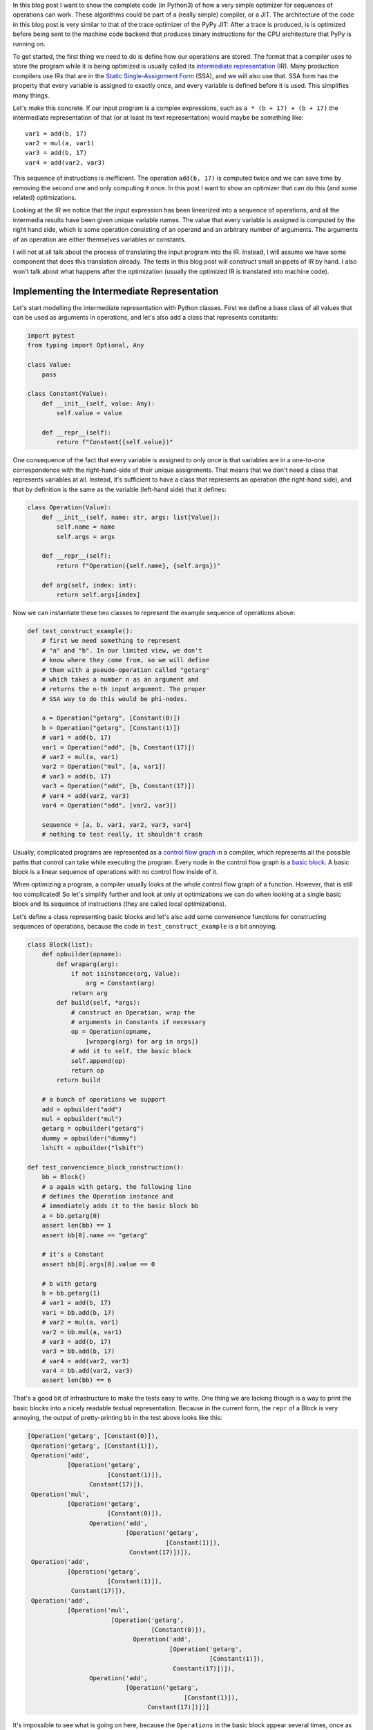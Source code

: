 .. title: Implementing a Toy Optimizer
.. slug: toy-optimizer
.. date: 2022-07-19 12:00:00 UTC
.. tags:
.. category:
.. link:
.. description:
.. type: rest
.. author: Carl Friedrich Bolz-Tereick


In this blog post I want to show the complete code (in Python3) of how a very
simple optimizer for sequences of operations can work. These algorithms could
be part of a (really simple) compiler, or a JIT. The architecture of the code in
this blog post is very similar to that of the trace optimizer of the PyPy JIT:
After a trace is produced, is is optimized before being sent to the machine code
backend that produces binary instructions for the CPU architecture that PyPy is
running on.

To get started, the first thing we need to do is define how our operations are
stored. The
format that a compiler uses to store the program while it is being optimized
is usually called its `intermediate representation`_ (IR). Many production
compilers use IRs that are in the `Static Single-Assignment Form`_ (SSA), and
we will also use that. SSA form has the property that every variable is
assigned to exactly once, and every variable is defined before it is used. This
simplifies many things.

.. _`intermediate representation`: https://en.wikipedia.org/wiki/Intermediate_representation
.. _`Static Single-Assignment Form`: https://en.wikipedia.org/wiki/Static_single-assignment_form

Let's make this concrete. If our input program is a complex expressions, such
as ``a * (b + 17) + (b + 17)`` the intermediate representation of that (or at
least its text representation) would maybe be something like::

    var1 = add(b, 17)
    var2 = mul(a, var1)
    var3 = add(b, 17)
    var4 = add(var2, var3)

This sequence of instructions is inefficient. The operation ``add(b, 17)`` is
computed twice and we can save time by removing the second one and only
computing it once. In this post I want to show an optimizer that can do this
(and some related) optimizations.

Looking at the IR we notice that the input expression has been linearized
into a sequence of operations, and all the intermedia results have been given
unique variable names. The value that every variable is assigned is computed
by the right hand side, which is some operation consisting of an operand and an
arbitrary number of arguments. The arguments of an operation are either
themselves variables or constants.

I will not at all talk about the process of translating the input program
into the IR. Instead, I will assume we have some component that does this
translation already. The tests in this blog post will construct small
snippets of IR by hand. I also won't talk about what happens after the
optimization (usually the optimized IR is translated into machine code).


Implementing the Intermediate Representation
=============================================

Let's start modelling the intermediate representation with Python classes.
First we define a base class of all values that can be used as arguments in
operations, and let's also add a class that represents constants:



.. code:: python

    import pytest
    from typing import Optional, Any

    class Value:
        pass

    class Constant(Value):
        def __init__(self, value: Any):
            self.value = value

        def __repr__(self):
            return f"Constant({self.value})"


One consequence of the fact that every variable is assigned to only once is
that variables are in a one-to-one correspondence with the right-hand-side of
their unique assignments. That means that we don't need a class that represents
variables at all. Instead, it's sufficient to have a class that represents an
operation (the right-hand side), and that by definition is the same as the variable (left-hand side) that it defines:

.. code:: python

    class Operation(Value):
        def __init__(self, name: str, args: list[Value]):
            self.name = name
            self.args = args

        def __repr__(self):
            return f"Operation({self.name}, {self.args})"

        def arg(self, index: int):
            return self.args[index]

Now we can instantiate these two classes to represent the example sequence of
operations above:

.. code:: python

    def test_construct_example():
        # first we need something to represent
        # "a" and "b". In our limited view, we don't
        # know where they come from, so we will define
        # them with a pseudo-operation called "getarg"
        # which takes a number n as an argument and
        # returns the n-th input argument. The proper
        # SSA way to do this would be phi-nodes.

        a = Operation("getarg", [Constant(0)])
        b = Operation("getarg", [Constant(1)])
        # var1 = add(b, 17)
        var1 = Operation("add", [b, Constant(17)])
        # var2 = mul(a, var1)
        var2 = Operation("mul", [a, var1])
        # var3 = add(b, 17)
        var3 = Operation("add", [b, Constant(17)])
        # var4 = add(var2, var3)
        var4 = Operation("add", [var2, var3])

        sequence = [a, b, var1, var2, var3, var4]
        # nothing to test really, it shouldn't crash


Usually, complicated programs are represented as a `control flow graph`_ in a
compiler, which represents all the possible paths that control can take while
executing the program. Every node in the control flow graph is a `basic
block`_. A basic block is a linear sequence of operations with no control flow
inside of it.

.. _`control flow graph`: https://en.wikipedia.org/wiki/Control-flow_graph
.. _`basic block`: https://en.wikipedia.org/wiki/Basic_block

When optimizing a program, a compiler usually looks at the whole control flow
graph of a function. However, that is still too complicated! So let's
simplify further and look at only at optimizations we can do when looking at
a single basic block and its sequence of instructions (they are called local
optimizations).

Let's define a class representing basic blocks and let's also add some
convenience functions for constructing sequences of operations, because the
code in ``test_construct_example`` is a bit annoying.

.. code:: python

    class Block(list):
        def opbuilder(opname):
            def wraparg(arg):
                if not isinstance(arg, Value):
                    arg = Constant(arg)
                return arg
            def build(self, *args):
                # construct an Operation, wrap the
                # arguments in Constants if necessary
                op = Operation(opname,
                    [wraparg(arg) for arg in args])
                # add it to self, the basic block
                self.append(op)
                return op
            return build

        # a bunch of operations we support
        add = opbuilder("add")
        mul = opbuilder("mul")
        getarg = opbuilder("getarg")
        dummy = opbuilder("dummy")
        lshift = opbuilder("lshift")

    def test_convencience_block_construction():
        bb = Block()
        # a again with getarg, the following line
        # defines the Operation instance and
        # immediately adds it to the basic block bb
        a = bb.getarg(0)
        assert len(bb) == 1
        assert bb[0].name == "getarg"

        # it's a Constant
        assert bb[0].args[0].value == 0

        # b with getarg
        b = bb.getarg(1)
        # var1 = add(b, 17)
        var1 = bb.add(b, 17)
        # var2 = mul(a, var1)
        var2 = bb.mul(a, var1)
        # var3 = add(b, 17)
        var3 = bb.add(b, 17)
        # var4 = add(var2, var3)
        var4 = bb.add(var2, var3)
        assert len(bb) == 6

That's a good bit of infrastructure to make the tests easy to write. One
thing we are lacking though is a way to print the basic blocks into a nicely
readable textual representation. Because in the current form, the ``repr`` of a
Block is very annoying, the output of pretty-printing ``bb`` in the test above
looks like this:

.. code:: python

    [Operation('getarg', [Constant(0)]),
     Operation('getarg', [Constant(1)]),
     Operation('add',
               [Operation('getarg',
                          [Constant(1)]),
                     Constant(17)]),
     Operation('mul',
               [Operation('getarg',
                          [Constant(0)]),
                     Operation('add',
                               [Operation('getarg',
                                          [Constant(1)]),
                                Constant(17)])]),
     Operation('add',
               [Operation('getarg',
                          [Constant(1)]),
                Constant(17)]),
     Operation('add',
               [Operation('mul',
                           [Operation('getarg',
                                      [Constant(0)]),
                                 Operation('add',
                                           [Operation('getarg',
                                                      [Constant(1)]),
                                            Constant(17)])]),
                     Operation('add',
                               [Operation('getarg',
                                               [Constant(1)]),
                                     Constant(17)])])]

It's impossible to see what is going on here, because the ``Operations`` in the
basic block appear several times, once as elements of the list but then also as
arguments to operations further down in the list. So we need some code that
turns things back into a readable textual representation, so we have a chance
to debug.

.. code:: python

    def bb_to_str(bb: Block, varprefix: str = "var"):
        # the implementation is not too important,
        # look at the test below to see what the
        # result looks like

        def arg_to_str(arg: Value):
            if isinstance(arg, Constant):
                return str(arg.value)
            else:
                # the key must exist, otherwise it's
                # not a valid SSA basic block:
                # the variable must be defined before
                # its first use
                return varnames[arg]

        varnames = {}
        res = []
        for index, op in enumerate(bb):
            # give the operation a name used while
            # printing:
            var = f"{varprefix}{index}"
            varnames[op] = var
            arguments = ", ".join(
                arg_to_str(op.arg(i))
                    for i in range(len(op.args))
            )
            strop = f"{var} = {op.name}({arguments})"
            res.append(strop)
        return "\n".join(res)

    def test_basicblock_to_str():
        bb = Block()
        var0 = bb.getarg(0)
        var1 = bb.add(5, 4)
        var2 = bb.add(var1, var0)

        assert bb_to_str(bb) == """\
    var0 = getarg(0)
    var1 = add(5, 4)
    var2 = add(var1, var0)"""

        # with a different prefix for the invented
        # variable names:
        assert bb_to_str(bb, "x") == """\
    x0 = getarg(0)
    x1 = add(5, 4)
    x2 = add(x1, x0)"""

        # and our running example:
        bb = Block()
        a = bb.getarg(0)
        b = bb.getarg(1)
        var1 = bb.add(b, 17)
        var2 = bb.mul(a, var1)
        var3 = bb.add(b, 17)
        var4 = bb.add(var2, var3)

        assert bb_to_str(bb, "v") == """\
    v0 = getarg(0)
    v1 = getarg(1)
    v2 = add(v1, 17)
    v3 = mul(v0, v2)
    v4 = add(v1, 17)
    v5 = add(v3, v4)"""
        # Note the re-numbering of the variables! We
        # don't attach names to Operations at all, so
        # the printing will just number them in
        # sequence, can sometimes be a source of
        # confusion.


This is much better. Now we're done with the basic infrastructure, we can
define sequences of operations and print them in a readable way. Next we need a
central data structure that is used when actually optimizing basic blocks.

Storing Equivalences between Operations Using a Union-Find Data Structure
=========================================================================

When optimizing a sequence of operations, we want to make it less costly to
execute. For that we typically want to remove operations (and sometimes
replace operations with less expensive ones). We can remove operations if
they do redundant computation, like case of the duplicate ``add(v1, 17)`` in
the example. So what we want to do is to turn the running input sequence::

    v0 = getarg(0)
    v1 = getarg(1)
    v2 = add(v1, 17)
    v3 = mul(v0, v2)
    v4 = add(v1, 17)
    v5 = add(v3, v4)


Into the following optimized output sequence::

    optvar0 = getarg(0)
    optvar1 = getarg(1)
    optvar2 = add(optvar1, 17)
    optvar3 = mul(optvar0, optvar2)
    optvar4 = add(optvar3, optvar2)

We left out the second ``add`` (which defines ``v4``), and then replaced the
usage of ``v4`` with ``v2`` in the final operation that defines ``v5``.

What we effectively did was discover that ``v2`` and ``v4`` are equivalent and then
replaced ``v4`` with ``v2``. In general, we might discover more such equivalences,
and we need a data structure to store them. A good data structure to store
these equivalences is `Union Find`_ (also called Disjoint-set data structure),
which stores a collection of disjoint sets. Disjoint means, that no operation
can appear in more than one set. The sets in our concrete case are the sets of
operations that compute the same result.

.. _`Union Find`: https://en.wikipedia.org/wiki/Disjoint-set_data_structure

When we start out, every operation is in its own singleton set, with no other
member. As we discover more equivalences, we will unify sets into larger sets
of operations that all compute the same result. So one operation the data
structure supports is ``union``, to unify two sets, we'll call that
``make_equal_to`` in the code below.

The other operation the data structure supports is ``find``, which takes an
operation and returns a "representative" of the set of all equivalent
operations. Two operations are in the same set, if the representative that
find returns for them is the same.

The exact details of how the data structure works are only sort of important
(even though it's very cool, I promise!). It's OK to skip over the
implementation. We will add the data structure right into our ``Value``,
``Constant`` and ``Operation`` classes:


.. code:: python

    class Value:
        def find(self):
            raise NotImplementedError("abstract")
        def _set_forwarded(self, value: Value):
            raise NotImplementedError("abstract")


    class Operation(Value):
        def __init__(self, name: str, args: list[Value]):
            self.name = name
            self.args = args
            self.forwarded = None

        def __repr__(self):
            return (
                f"Operation({self.name},"
                f"{self.args}, {self.forwarded})"
            )

        def find(self) -> Value:
            # returns the "representative" value of
            # self, in the union-find sense
            op = self
            while isinstance(op, Operation):
                # could do path compression here too
                # but not essential
                next = op.forwarded
                if next is None:
                    return op
                op = next
            return op

        def arg(self, index):
            # change to above: return the
            # representative of argument 'index'
            return self.args[index].find()

        def make_equal_to(self, value: Value):
            # this is "union" in the union-find sense,
            # but the direction is important! The
            # representative of the union of Operations
            # must be either a Constant or an operation
            # that we know for sure is not optimized
            # away.

            self.find()._set_forwarded(value)

        def _set_forwarded(self, value: Value):
            self.forwarded = value


    class Constant(Value):
        def __init__(self, value: Any):
            self.value = value

        def __repr__(self):
            return f"Constant({self.value})"

        def find(self):
            return self

        def _set_forwarded(self, value: Value):
            # if we found out that an Operation is
            # equal to a constant, it's a compiler bug
            # to find out that it's equal to another
            # constant
            assert isinstance(value, Constant) and \
                value.value == self.value

    def test_union_find():
        # construct three operation, and unify them
        # step by step
        bb = Block()
        a1 = bb.dummy(1)
        a2 = bb.dummy(2)
        a3 = bb.dummy(3)

        # at the beginning, every op is its own
        # representative, that means every
        # operation is in a singleton set
        # {a1} {a2} {a3}
        assert a1.find() is a1
        assert a2.find() is a2
        assert a3.find() is a3

        # now we unify a2 and a1, then the sets are
        # {a1, a2} {a3}
        a2.make_equal_to(a1)
        # they both return a1 as the representative
        assert a1.find() is a1
        assert a2.find() is a1
        # a3 is still different
        assert a3.find() is a3

        # now they are all in the same set {a1, a2, a3}
        a3.make_equal_to(a2)
        assert a1.find() is a1
        assert a2.find() is a1
        assert a3.find() is a1

        # now they are still all the same, and we
        # also learned that they are the same as the
        # constant 6
        # the single remaining set then is
        # {6, a1, a2, a3}
        c = Constant(6)
        a2.make_equal_to(c)
        assert a1.find() is c
        assert a2.find() is c
        assert a3.find() is c

        # union with the same constant again is fine
        a2.make_equal_to(c)


Constant Folding
==================

Now comes the first actual optimization, a simple `constant folding`_ pass. It
will remove operations where all the arguments are constants and replace them
with the constant result.

.. _`constant folding`: https://en.wikipedia.org/wiki/Constant_folding

Every pass has the same structure: we go over all operations in the basic
block in order and decide for each operation whether it can be removed. For the
constant folding pass, we can remove all the operations with constant
arguments (but we'll implement only the ``add`` case here).

I will show a buggy version of the `constant folding`_ pass first. It has a
problem that is related to why we need the union-find data structure. We will
fix it a bit further down.

.. code:: python

    def constfold_buggy(bb: Block) -> Block:
        opt_bb = Block()

        for op in bb:
            # basic idea: go over the list and do
            # constant folding of add where possible
            if op.name == "add":
                arg0 = op.args[0]
                arg1 = op.args[1]
                if isinstance(arg0, Constant) and \
                        isinstance(arg1, Constant):
                    # can constant-fold! that means we
                    # learned a new equality, namely
                    # that op is equal to a specific
                    # constant
                    value = arg0.value + arg1.value
                    op.make_equal_to(Constant(value))
                    # don't need to have the operation
                    # in the optimized basic block
                    continue
            # otherwise the operation is not
            # constant-foldable and we put into the
            # output list
            opt_bb.append(op)
        return opt_bb


    def test_constfold_simple():
        bb = Block()
        var0 = bb.getarg(0)
        var1 = bb.add(5, 4)
        var2 = bb.add(var1, var0)

        opt_bb = constfold_buggy(bb)
        assert bb_to_str(opt_bb, "optvar") == """\
    optvar0 = getarg(0)
    optvar1 = add(9, optvar0)"""

    @pytest.mark.xfail
    def test_constfold_buggy_limitation():
        # this test fails! it shows the problem with
        # the above simple constfold_buggy pass

        bb = Block()
        var0 = bb.getarg(0)
        # this is folded
        var1 = bb.add(5, 4)
        # we want this folded too, but it doesn't work
        var2 = bb.add(var1, 10)
        var3 = bb.add(var2, var0)

        opt_bb = constfold_buggy(bb)
        assert bb_to_str(opt_bb, "optvar") == """\
    optvar0 = getarg(0)
    optvar1 = add(19, optvar0)"""

Why does the test fail? The ``opt_bb`` printed output looks like this::

    optvar0 = getarg(0)
    optvar1 = add(9, 10)
    optvar2 = add(optvar1, optvar0)

The problem is that when we optimize the second addition in `constfold_buggy`,
the argument of that operation is an *Operation* not a ``Constant``, so
constant-folding is not applied to the second add. However, we have already
learned that the argument ``var1`` to the operation ``var2`` is equal to
``Constant(9)``. This information is stored in the union-find data structure.
So what we are missing are suitable find calls in the constant folding pass, to
make use of the previously learned equalities.

Here's the fixed version:

.. code:: python
    :emphasize-lines: 9,10

    def constfold(bb: Block) -> Block:
        opt_bb = Block()

        for op in bb:
            # basic idea: go over the list and do
            # constant folding of add where possible
            if op.name == "add":
                # >>> changed
                arg0 = op.arg(0) # uses .find()
                arg1 = op.arg(1) # uses .find()
                # <<< end changes
                if isinstance(arg0, Constant) and \
                        isinstance(arg1, Constant):
                    # can constant-fold! that means we
                    # learned a new equality, namely
                    # that op is equal to a specific
                    # constant
                    value = arg0.value + arg1.value
                    op.make_equal_to(Constant(value))
                    # don't need to have the operation
                    # in the optimized basic block
                    continue
            # otherwise the operation is not
            # constant-foldable and we put into the
            # output list
            opt_bb.append(op)
        return opt_bb


    def test_constfold_two_ops():
        # now it works!
        bb = Block()
        var0 = bb.getarg(0)
        var1 = bb.add(5, 4)
        var2 = bb.add(var1, 10)
        var3 = bb.add(var2, var0)
        opt_bb = constfold(bb)

        assert bb_to_str(opt_bb, "optvar") == """\
    optvar0 = getarg(0)
    optvar1 = add(19, optvar0)"""


Common Subexpression Elimination
=================================

The ``constfold`` pass only discovers equalities between ``Operations`` and
``Constants``. Let's do a second pass that also discovers equalities between
``Operations`` and other ``Operations``.

A simple optimization that does that has this property `common subexpression
elimination`_ (CSE), which will finally optimize away the problem in the
introductory example code that we had above.

.. _`common subexpression elimination`: https://en.wikipedia.org/wiki/Common_subexpression_elimination


.. code:: python

    def cse(bb: Block) -> Block:
        # structure is the same, loop over the input,
        # add some but not all operations to the
        # output

        opt_bb = Block()

        for op in bb:
            # only do CSE for add here, but it
            # generalizes
            if op.name == "add":
                arg0 = op.arg(0)
                arg1 = op.arg(1)
                # Check whether we have emitted the
                # same operation already
                prev_op = find_prev_add_op(
                    arg0, arg1, opt_bb)
                if prev_op is not None:
                    # if yes, we can optimize op away
                    # and replace it with the earlier
                    # result, which is an Operation
                    # that was already emitted to
                    # opt_bb
                    op.make_equal_to(prev_op)
                    continue
            opt_bb.append(op)
        return opt_bb


    def eq_value(val0, val1):
        if isinstance(val0, Constant) and \
                isinstance(val1, Constant):
            # constants compare by their value
            return val0.value == val1.value
        # everything else by identity
        return val0 is val1


    def find_prev_add_op(arg0: Value, arg1: Value,
            opt_bb: Block) -> Optional[Operation]:
        # Really naive and quadratic implementation.
        # What we do is walk over the already emitted
        # operations and see whether we emitted an add
        # with the current arguments already. A real
        # implementation might use a hashmap of some
        # kind, or at least only look at a limited
        # window of instructions.
        for opt_op in opt_bb:
            if opt_op.name != "add":
                continue
            # It's important to call arg here,
            # for the same reason why we
            # needed it in constfold: we need to
            # make sure .find() is called
            if eq_value(arg0, opt_op.arg(0)) and \
                    eq_value(arg1, opt_op.arg(1)):
                return opt_op
        return None


    def test_cse():
        bb = Block()
        a = bb.getarg(0)
        b = bb.getarg(1)
        var1 = bb.add(b, 17)
        var2 = bb.mul(a, var1)
        var3 = bb.add(b, 17)
        var4 = bb.add(var2, var3)

        opt_bb = cse(bb)
        assert bb_to_str(opt_bb, "optvar") == """\
    optvar0 = getarg(0)
    optvar1 = getarg(1)
    optvar2 = add(optvar1, 17)
    optvar3 = mul(optvar0, optvar2)
    optvar4 = add(optvar3, optvar2)"""


Strength Reduction
===================

Now we have one pass that replaces ``Operations`` with ``Constants`` and one that
replaces ``Operations`` with previously existing ``Operations``. Let's now do one
final pass that replaces ``Operations`` by newly invented ``Operations``, a simple
`strength reduction`_. This one will be simple.

.. _`strength reduction`: https://en.wikipedia.org/wiki/Strength_reduction

.. code:: python

    def strength_reduce(bb: Block) -> Block:
        opt_bb = Block()
        for op in bb:
            if op.name == "add":
                arg0 = op.arg(0)
                arg1 = op.arg(1)
                if arg0 is arg1:
                    # x + x turns into x << 1
                    newop = opt_bb.lshift(arg0, 1)
                    op.make_equal_to(newop)
                    continue
            opt_bb.append(op)
        return opt_bb

    def test_strength_reduce():
        bb = Block()
        var0 = bb.getarg(0)
        var1 = bb.add(var0, var0)

        opt_bb = strength_reduce(bb)

        assert bb_to_str(opt_bb, "optvar") == """\
    optvar0 = getarg(0)
    optvar1 = lshift(optvar0, 1)"""


Putting Things Together
========================

Let's combine the passes into one single pass, so that we are going over all
the operations only exactly once, instead of having to look at every operation
once for all the different passes.

.. code:: python

    def optimize(bb: Block) -> Block:
        opt_bb = Block()

        for op in bb:
            if op.name == "add":
                arg0 = op.arg(0)
                arg1 = op.arg(1)

                # constant folding
                if isinstance(arg0, Constant) and \
                        isinstance(arg1, Constant):
                    value = arg0.value + arg1.value
                    op.make_equal_to(Constant(value))
                    continue

                # cse
                prev_op = find_prev_add_op(
                    arg0, arg1, opt_bb)
                if prev_op is not None:
                    op.make_equal_to(prev_op)
                    continue

                # strength reduce:
                # x + x turns into x << 1
                if arg0 is arg1:
                    newop = opt_bb.lshift(arg0, 1)
                    op.make_equal_to(newop)
                    continue

                # and while we are at it, let's do some
                # arithmetic simplification:
                # a + 0 => a
                if eq_value(arg0, Constant(0)):
                    op.make_equal_to(arg1)
                    continue
                if eq_value(arg1, Constant(0)):
                    op.make_equal_to(arg0)
                    continue
            opt_bb.append(op)
        return opt_bb


    def test_single_pass():
        bb = Block()
        # constant folding
        var0 = bb.getarg(0)
        var1 = bb.add(5, 4)
        var2 = bb.add(var1, 10)
        var3 = bb.add(var2, var0)

        opt_bb = optimize(bb)
        assert bb_to_str(opt_bb, "optvar") == """\
    optvar0 = getarg(0)
    optvar1 = add(19, optvar0)"""

        # cse + strength reduction
        bb = Block()
        var0 = bb.getarg(0)
        var1 = bb.getarg(1)
        var2 = bb.add(var0, var1)
        var3 = bb.add(var0, var1) # the same as var3
        var4 = bb.add(var2, 2)
        var5 = bb.add(var3, 2) # the same as var4
        var6 = bb.add(var4, var5)

        opt_bb = optimize(bb)
        assert bb_to_str(opt_bb, "optvar") == """\
    optvar0 = getarg(0)
    optvar1 = getarg(1)
    optvar2 = add(optvar0, optvar1)
    optvar3 = add(optvar2, 2)
    optvar4 = lshift(optvar3, 1)"""

        # removing + 0
        bb = Block()
        var0 = bb.getarg(0)
        var1 = bb.add(16, -16)
        var2 = bb.add(var0, var1)
        var3 = bb.add(0, var2)
        var4 = bb.add(var2, var3)

        opt_bb = optimize(bb)
        assert bb_to_str(opt_bb, "optvar") == """\
    optvar0 = getarg(0)
    optvar1 = lshift(optvar0, 1)"""

Conclusion
==========

That's it for now. Why is this architecture cool? From a software engineering
point of view, sticking everything into a single function like in ``optimize``
above is obviously not great, and if you wanted to do this for real you would
try to split the cases into different functions that are individually
digestible, or even use a DSL that makes the pattern matching much more
readable. But the advantage of the architecture is that it's quite efficient,
it makes it possible to pack a lot of good optimizations into a single pass
over a basic block.

Of course this works even better if you are in a tracing context, where
everything is put into a trace, which is basically one incredibly long basic
block. In a JIT context it's also quite important that the
optimizer itself runs quickly.

Various other optimizations are possible in this model. I plan to write a
follow-up post that show how to implement what is arguably PyPy's `most
important optimization`_.

.. _`most important optimization`: https://www.pypy.org/posts/2010/09/escape-analysis-in-pypys-jit-1780048403046080197.html


Some Further Pointers
======================

This post is only a short introduction and is taking some shortcuts, I wanted to
also give some (non-exhaustive) pointers to more general literature about the
touched topics.

The approach to CSE described here is usually can be seen as `value
numbering`_, it's normally really implemented with a hashmap though. Here's a
paper__ that describes various styles of implementing that, even beyond a
single basic block. The paper also partly takes the perspective of discovering
equivalence classes of operations that compute the same result.

.. _`value numbering`: https://en.wikipedia.org/wiki/Value_numbering
.. __: https://www.cs.tufts.edu/~nr/cs257/archive/keith-cooper/value-numbering.pdf

A technique that leans even more fully into finding equivalences between
operations is using e-graphs and then applying `equality saturation`_ (this is
significantly more advanced that what I described here though). A cool modern
project that applies this technique is egg__.

.. _`equality saturation`: https://en.wikipedia.org/wiki/E-graph#Equality_saturation
.. __: https://egraphs-good.github.io/

If you squint a bit, you can generally view a constant folding pass as a very
simple form of `Partial Evaluation`_: every operation that has constant
arguments is constant-folded away, and the remaining ones are "residualized",
i.e. put into the output program. This point of view is not super important for
the current post, but will become important in the next one.

.. _`Partial Evaluation`: https://en.wikipedia.org/wiki/Partial_evaluation


**Acknowledgements:** Thanks to `Thorsten Ball`_ for `getting me`__ to write
this and for his enthusiastic feedback. I also got great feedback from `Max
Bernstein`__, Matti Picus and Per Vogensen. A conversation with `Peng Wu`__ that
we had many many years ago and that stuck with me made me keep thinking about
various ways to view compiler optimizations.

.. _`Thorsten Ball`: https://thorstenball.com/
.. __: https://twitter.com/cfbolz/status/1547231548017106944
.. __: https://bernsteinbear.com/
.. __: https://pengwu.substack.com/

